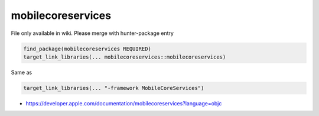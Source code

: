 .. spelling::

    mobilecoreservices

.. _pkg.mobilecoreservices:

mobilecoreservices
==================

File only available in wiki.
Please merge with hunter-package entry

.. code-block:: cmake

    find_package(mobilecoreservices REQUIRED)
    target_link_libraries(... mobilecoreservices::mobilecoreservices)

Same as

.. code-block:: cmake

    target_link_libraries(... "-framework MobileCoreServices")

-  https://developer.apple.com/documentation/mobilecoreservices?language=objc
